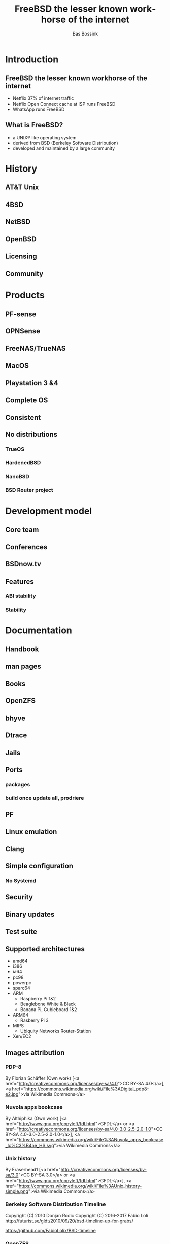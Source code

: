 #+TITLE: FreeBSD the lesser known workhorse of the internet
#+AUTHOR:    Bas Bossink
#+EMAIL:     bas.bossink@divverence.com
#+LANGUAGE:  en
#+OPTIONS:   TeX:t LaTeX:t skip:nil d:nil todo:t pri:nil tags:not-in-toc num:nil toc:nil e:t date:nil f:nil
#+UNNUMBERED:t
#+EXPORT_SELECT_TAGS: export
#+EXPORT_EXCLUDE_TAGS: noexport
#+STARTUP: context
#+REVEAL_ROOT: http://localhost:2015/reveal.js
#+REVEAL_THEME: white
* Introduction
** FreeBSD the lesser known workhorse of the internet
#+ATTR_REVEAL: :frag (appear)
- Netflix 37% of internet traffic
- Netflix Open Connect cache at ISP runs FreeBSD
- WhatsApp runs FreeBSD
** What is FreeBSD?
 #+ATTR_REVEAL: :frag (appear)
    - a UNIX® like operating system
    - derived from BSD (Berkeley Software Distribution)
    - developed and maintained by a large community

*** Poll                                                           :noexport:
 - Who heard about FreeBSD before this talk?
 - Who has used FreeBSD?
 - Who has used a Playstation 4?
* History
** AT&T Unix
** 4BSD
** NetBSD
** OpenBSD
** Licensing
** Community
* Products
** PF-sense
** OPNSense
** FreeNAS/TrueNAS
** MacOS
** Playstation 3 &4
** Complete OS
** Consistent
** No distributions
*** TrueOS
*** HardenedBSD
*** NanoBSD
*** BSD Router project
* Development model
** Core team
** Conferences
** BSDnow.tv
** Features
*** ABI stability
*** Stability
* Documentation
** Handbook
** man pages
** Books
** OpenZFS
** bhyve
** Dtrace
** Jails
** Ports
*** packages
*** build once update all, prodriere
** PF
** Linux emulation
** Clang
** Simple configuration
*** No Systemd
** Security
** Binary updates
** Test suite
** Supported architectures
- amd64
- i386
- ia64
- pc98
- powerpc
- sparc64
- ARM
  - Raspberry Pi 1&2
  - Beaglebone White & Black
  - Banana Pi, Cubieboard 1&2
- ARM64
  - Rasberry Pi 3
- MIPS
  - Ubiquity Networks Router-Station
- Xen/EC2
** Images attribution
*** PDP-8
By Florian Schäffer (Own work) [<a href="http://creativecommons.org/licenses/by-sa/4.0">CC BY-SA 4.0</a>], <a href="https://commons.wikimedia.org/wiki/File%3ADigital_pdp8-e2.jpg">via Wikimedia Commons</a>
*** Nuvola apps bookcase
By Althiphika (Own work) [<a href="http://www.gnu.org/copyleft/fdl.html">GFDL</a> or <a href="http://creativecommons.org/licenses/by-sa/4.0-3.0-2.5-2.0-1.0">CC BY-SA 4.0-3.0-2.5-2.0-1.0</a>], <a href="https://commons.wikimedia.org/wiki/File%3ANuvola_apps_bookcase_Ic%C3%B4ne_HS.svg">via Wikimedia Commons</a>
*** Unix history
By Eraserhead1 [<a href="http://creativecommons.org/licenses/by-sa/3.0">CC BY-SA 3.0</a> or <a href="http://www.gnu.org/copyleft/fdl.html">GFDL</a>], <a href="https://commons.wikimedia.org/wiki/File%3AUnix_history-simple.png">via Wikimedia Commons</a>
*** Berkeley Software Distribution Timeline
Copyright (C) 2010 Donjan Rodic
Copyright (C) 2016-2017 Fabio Loli
http://futurist.se/gldt/2010/09/20/bsd-timeline-up-for-grabs/

https://github.com/FabioLolix/BSD-timeline
*** OpenZFS
By OpenZFS (http://open-zfs.org/OpenZFS%20Guidelines.pdf) [Public domain], <a href="https://commons.wikimedia.org/wiki/File%3AOpenzfs.svg">via Wikimedia Commons</a>
*** GPL icon
By User:ZyMOS (Open Icon Library) [Public domain], <a href="https://commons.wikimedia.org/wiki/File%3ALicense_icon-gpl-2.svg">via Wikimedia Commons</a>
*** BSD license icon
By User:ZyMOS (Open Icon Library) [Public domain or Public domain], <a href="https://commons.wikimedia.org/wiki/File%3ALicense_icon-bsd.svg">via Wikimedia Commons</a>
